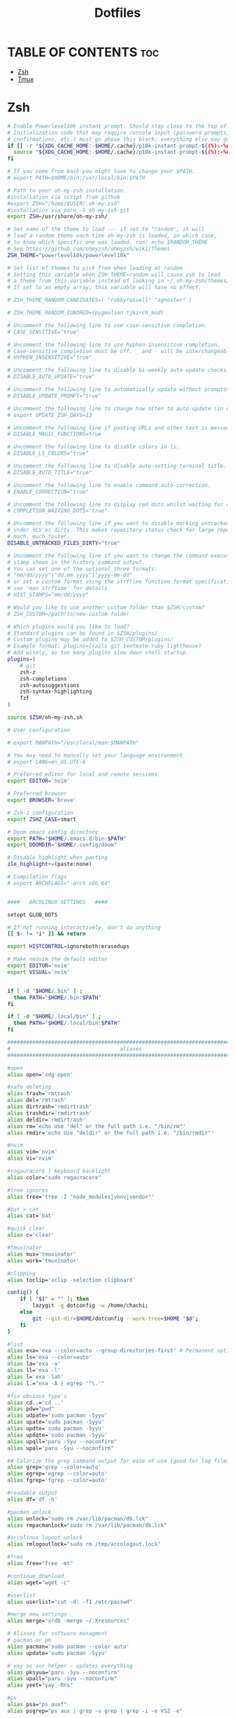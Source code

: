 #+TITLE:  Dotfiles

* TABLE OF CONTENTS :toc:
- [[#zsh][Zsh]]
- [[#tmux][Tmux]]

* Zsh
#+begin_src sh :tangle .zshrc
# Enable Powerlevel10k instant prompt. Should stay close to the top of ~/.zshrc.
# Initialization code that may require console input (password prompts, [y/n]
# confirmations, etc.) must go above this block; everything else may go below.
if [[ -r "${XDG_CACHE_HOME:-$HOME/.cache}/p10k-instant-prompt-${(%):-%n}.zsh" ]]; then
  source "${XDG_CACHE_HOME:-$HOME/.cache}/p10k-instant-prompt-${(%):-%n}.zsh"
fi

# If you come from bash you might have to change your $PATH.
# export PATH=$HOME/bin:/usr/local/bin:$PATH

# Path to your oh-my-zsh installation.
#installation via script from github
#export ZSH="/home/$USER/.oh-my-zsh"
#installation via paru -S oh-my-zsh-git
export ZSH=/usr/share/oh-my-zsh/

# Set name of the theme to load --- if set to "random", it will
# load a random theme each time oh-my-zsh is loaded, in which case,
# to know which specific one was loaded, run: echo $RANDOM_THEME
# See https://github.com/ohmyzsh/ohmyzsh/wiki/Themes
ZSH_THEME="powerlevel10k/powerlevel10k"

# Set list of themes to pick from when loading at random
# Setting this variable when ZSH_THEME=random will cause zsh to load
# a theme from this variable instead of looking in ~/.oh-my-zsh/themes/
# If set to an empty array, this variable will have no effect.

# ZSH_THEME_RANDOM_CANDIDATES=( "robbyrussell" "agnoster" )

# ZSH_THEME_RANDOM_IGNORED=(pygmalion tjkirch_mod)

# Uncomment the following line to use case-sensitive completion.
# CASE_SENSITIVE="true"

# Uncomment the following line to use hyphen-insensitive completion.
# Case-sensitive completion must be off. _ and - will be interchangeable.
# HYPHEN_INSENSITIVE="true"

# Uncomment the following line to disable bi-weekly auto-update checks.
# DISABLE_AUTO_UPDATE="true"

# Uncomment the following line to automatically update without prompting.
# DISABLE_UPDATE_PROMPT="true"

# Uncomment the following line to change how often to auto-update (in days).
# export UPDATE_ZSH_DAYS=13

# Uncomment the following line if pasting URLs and other text is messed up.
# DISABLE_MAGIC_FUNCTIONS=true

# Uncomment the following line to disable colors in ls.
# DISABLE_LS_COLORS="true"

# Uncomment the following line to disable auto-setting terminal title.
# DISABLE_AUTO_TITLE="true"

# Uncomment the following line to enable command auto-correction.
# ENABLE_CORRECTION="true"

# Uncomment the following line to display red dots whilst waiting for completion.
# COMPLETION_WAITING_DOTS="true"

# Uncomment the following line if you want to disable marking untracked files
# under VCS as dirty. This makes repository status check for large repositories
# much, much faster.
DISABLE_UNTRACKED_FILES_DIRTY="true"

# Uncomment the following line if you want to change the command execution time
# stamp shown in the history command output.
# You can set one of the optional three formats:
# "mm/dd/yyyy"|"dd.mm.yyyy"|"yyyy-mm-dd"
# or set a custom format using the strftime function format specifications,
# see 'man strftime' for details.
# HIST_STAMPS="mm/dd/yyyy"

# Would you like to use another custom folder than $ZSH/custom?
# ZSH_CUSTOM=/path/to/new-custom-folder

# Which plugins would you like to load?
# Standard plugins can be found in $ZSH/plugins/
# Custom plugins may be added to $ZSH_CUSTOM/plugins/
# Example format: plugins=(rails git textmate ruby lighthouse)
# Add wisely, as too many plugins slow down shell startup.
plugins=(
    # git
    zsh-z
    zsh-completions
    zsh-autosuggestions
    zsh-syntax-highlighting
    fzf
)

source $ZSH/oh-my-zsh.sh

# User configuration

# export MANPATH="/usr/local/man:$MANPATH"

# You may need to manually set your language environment
# export LANG=en_US.UTF-8

# Preferred editor for local and remote sessions
export EDITOR='nvim'

# Preferred browser
export BROWSER='brave'

# Zsh-z configuration
export ZSHZ_CASE=smart

# Doom emacs config directory
export PATH="$HOME/.emacs.d/bin:$PATH"
export DOOMDIR="$HOME/.config/doom"

# Disable highlight when pasting
zle_highlight+=(paste:none)

# Compilation flags
# export ARCHFLAGS="-arch x86_64"


####   ARCOLINUX SETTINGS   ####

setopt GLOB_DOTS

# If not running interactively, don't do anything
[[ $- != *i* ]] && return

export HISTCONTROL=ignoreboth:erasedups

# Make neovim the default editor
export EDITOR='nvim'
export VISUAL='nvim'


if [ -d "$HOME/.bin" ] ;
  then PATH="$HOME/.bin:$PATH"
fi

if [ -d "$HOME/.local/bin" ] ;
  then PATH="$HOME/.local/bin:$PATH"
fi

###############################################################################
#                                   aliases                                   #
###############################################################################

#open
alias open='xdg-open'

#safe deleting
alias trash='rmtrash'
alias del='rmtrash'
alias dirtrash='rmdirtrash'
alias trashdir='rmdirtrash'
alias deldir='rmdirtrash'
alias rm='echo Use "del" or the full path i.e. "/bin/rm"'
alias rmdir='echo Use "deldir" or the full path i.e. "/bin/rmdir"'

#nvim
alias vim='nvim'
alias vi='nvim'

#rogauracore | keyboard backlight
alias color="sudo rogauracore"

#tree ignores
alias tree='tree -I "node_modules|venv|vendor"'

#bat > cat
alias cat='bat'

#quick clear
alias c='clear'

#tmuxinator
alias mux='tmuxinator'
alias work='tmuxinator'

#clipping
alias toclip='xclip -selection clipboard'

config() {
    if [ "$1" = "" ]; then
        lazygit -g dotconfig -w /home/chachi;
    else
        git --git-dir=$HOME/dotconfig --work-tree=$HOME "$@";
    fi
}

#list
alias exa='exa --color=auto --group-directories-first' # Permanent options
alias ls='exa --color=auto'
alias la='exa -a'
alias ll='exa -l'
alias l='exa -lah'
alias l.="exa -A | egrep '^\.'"

#fix obvious typo's
alias cd..='cd ..'
alias pdw="pwd"
alias udpate='sudo pacman -Syyu'
alias upate='sudo pacman -Syyu'
alias updte='sudo pacman -Syyu'
alias updqte='sudo pacman -Syyu'
alias upqll="paru -Syu --noconfirm"
alias upal="paru -Syu --noconfirm"

## Colorize the grep command output for ease of use (good for log files)##
alias grep='grep --color=auto'
alias egrep='egrep --color=auto'
alias fgrep='fgrep --color=auto'

#readable output
alias df='df -h'

#pacman unlock
alias unlock="sudo rm /var/lib/pacman/db.lck"
alias rmpacmanlock="sudo rm /var/lib/pacman/db.lck"

#arcolinux logout unlock
alias rmlogoutlock="sudo rm /tmp/arcologout.lock"

#free
alias free="free -mt"

#continue download
alias wget="wget -c"

#userlist
alias userlist="cut -d: -f1 /etc/passwd"

#merge new settings
alias merge="xrdb -merge ~/.Xresources"

# Aliases for software managment
# pacman or pm
alias pacman='sudo pacman --color auto'
alias update='sudo pacman -Syyu'

# yay as aur helper - updates everything
alias pksyua="paru -Syu --noconfirm"
alias upall="paru -Syu --noconfirm"
alias yeet="yay -Rns"

#ps
alias psa="ps auxf"
alias psgrep="ps aux | grep -v grep | grep -i -e VSZ -e"

#grub update
alias update-grub="sudo grub-mkconfig -o /boot/grub/grub.cfg"

#add new fonts
alias update-fc='sudo fc-cache -fv'

#copy/paste all content of /etc/skel over to home folder - backup of config created - beware
alias skel='cp -Rf ~/.config ~/.config-backup-$(date +%Y.%m.%d-%H.%M.%S) && cp -rf /etc/skel/* ~'
#backup contents of /etc/skel to hidden backup folder in home/user
alias bupskel='cp -Rf /etc/skel ~/.skel-backup-$(date +%Y.%m.%d-%H.%M.%S)'

#copy bashrc-latest over on bashrc - cb= copy bashrc
#alias cb='sudo cp /etc/skel/.bashrc ~/.bashrc && source ~/.bashrc'
#copy /etc/skel/.zshrc over on ~/.zshrc - cb= copy zshrc
alias cz='sudo cp /etc/skel/.zshrc ~/.zshrc && exec zsh'

#switch between bash and zsh
alias tobash="sudo chsh $USER -s /bin/bash && echo 'Now log out.'"
alias tozsh="sudo chsh $USER -s /bin/zsh && echo 'Now log out.'"

#switch between lightdm and sddm
alias tolightdm="sudo pacman -S lightdm lightdm-gtk-greeter lightdm-gtk-greeter-settings --noconfirm --needed ; sudo systemctl enable lightdm.service -f ; echo 'Lightm is active - reboot now'"
alias tosddm="sudo pacman -S sddm --noconfirm --needed ; sudo systemctl enable sddm.service -f ; echo 'Sddm is active - reboot now'"

#quickly kill conkies
alias kc='killall conky'

#hardware info --short
alias hw="hwinfo --short"

#skip integrity check
alias paruskip='paru -S --mflags --skipinteg'
alias yayskip='yay -S --mflags --skipinteg'
alias trizenskip='trizen -S --skipinteg'

#check vulnerabilities microcode
alias microcode='grep . /sys/devices/system/cpu/vulnerabilities/*'

#get fastest mirrors in your neighborhood
alias mirror="sudo reflector -f 30 -l 30 --number 10 --verbose --save /etc/pacman.d/mirrorlist"
alias mirrord="sudo reflector --latest 30 --number 10 --sort delay --save /etc/pacman.d/mirrorlist"
alias mirrors="sudo reflector --latest 30 --number 10 --sort score --save /etc/pacman.d/mirrorlist"
alias mirrora="sudo reflector --latest 30 --number 10 --sort age --save /etc/pacman.d/mirrorlist"
#our experimental - best option for the moment
alias mirrorx="sudo reflector --age 6 --latest 20  --fastest 20 --threads 5 --sort rate --protocol https --save /etc/pacman.d/mirrorlist"
alias mirrorxx="sudo reflector --age 6 --latest 20  --fastest 20 --threads 20 --sort rate --protocol https --save /etc/pacman.d/mirrorlist"

#mounting the folder Public for exchange between host and guest on virtualbox
alias vbm="sudo /usr/local/bin/arcolinux-vbox-share"

#shopt
#shopt -s autocd # change to named directory
#shopt -s cdspell # autocorrects cd misspellings
#shopt -s cmdhist # save multi-line commands in history as single line
#shopt -s dotglob
#shopt -s histappend # do not overwrite history
#shopt -s expand_aliases # expand aliases

#youtube-dl
alias yta-aac="youtube-dl --extract-audio --audio-format aac "
alias yta-best="youtube-dl --extract-audio --audio-format best "
alias yta-flac="youtube-dl --extract-audio --audio-format flac "
alias yta-m4a="youtube-dl --extract-audio --audio-format m4a "
alias yta-mp3="youtube-dl --extract-audio --audio-format mp3 "
alias yta-opus="youtube-dl --extract-audio --audio-format opus "
alias yta-vorbis="youtube-dl --extract-audio --audio-format vorbis "
alias yta-wav="youtube-dl --extract-audio --audio-format wav "

alias ytv-best="youtube-dl -f bestvideo+bestaudio "

#Recent Installed Packages
alias rip="expac --timefmt='%Y-%m-%d %T' '%l\t%n %v' | sort | tail -200 | nl"
alias riplong="expac --timefmt='%Y-%m-%d %T' '%l\t%n %v' | sort | tail -3000 | nl"

#iso and version used to install ArcoLinux
alias iso="cat /etc/dev-rel | awk -F '=' '/ISO/ {print $2}'"

#Cleanup orphaned packages
alias cleanup='sudo pacman -Rns $(pacman -Qtdq)'

#search content with ripgrep
alias rg="rg --sort path"

#get the error messages from journalctl
alias jctl="journalctl -p 3 -xb"

#nano for important configuration files
#know what you do in these files
alias nlightdm="sudo $EDITOR /etc/lightdm/lightdm.conf"
alias npacman="sudo $EDITOR /etc/pacman.conf"
alias ngrub="sudo $EDITOR /etc/default/grub"
alias nconfgrub="sudo $EDITOR /boot/grub/grub.cfg"
alias nmkinitcpio="sudo $EDITOR /etc/mkinitcpio.conf"
alias nmirrorlist="sudo $EDITOR /etc/pacman.d/mirrorlist"
alias nsddm="sudo $EDITOR /etc/sddm.conf"
alias nfstab="sudo $EDITOR /etc/fstab"
alias nnsswitch="sudo $EDITOR /etc/nsswitch.conf"
alias nsamba="sudo $EDITOR /etc/samba/smb.conf"
alias nb="$EDITOR ~/.bashrc"
alias nz="$EDITOR ~/.zshrc"

#gpg
#verify signature for isos
alias gpg-check="gpg2 --keyserver-options auto-key-retrieve --verify"
alias fix-gpg-check="gpg2 --keyserver-options auto-key-retrieve --verify"
#receive the key of a developer
alias gpg-retrieve="gpg2 --keyserver-options auto-key-retrieve --receive-keys"
alias fix-gpg-retrieve="gpg2 --keyserver-options auto-key-retrieve --receive-keys"
alias fix-key="[ -d ~/.gnupg ] || mkdir ~/.gnupg ; cp /etc/pacman.d/gnupg/gpg.conf ~/.gnupg/ ; echo 'done'"

#fixes
alias fix-permissions="sudo chown -R $USER:$USER ~/.config ~/.local"

#maintenance
alias big="expac -H M '%m\t%n' | sort -h | nl"
alias downgrada="sudo downgrade --ala-url https://bike.seedhost.eu/arcolinux/"

#systeminfo
alias probe="sudo -E hw-probe -all -upload"

#shutdown or reboot
alias ssn="sudo shutdown now"
alias sr="sudo reboot"

#update betterlockscreen images
alias bls="betterlockscreen -u /usr/share/backgrounds/arcolinux/"

#give the list of all installed desktops - xsessions desktops
alias xd="ls /usr/share/xsessions"

# # ex = EXtractor for all kinds of archives
# # usage: ex <file>
ex ()
{
  if [ -f $1 ] ; then
    case $1 in
      ,*.tar.bz2)   tar xjf $1   ;;
      ,*.tar.gz)    tar xzf $1   ;;
      ,*.bz2)       bunzip2 $1   ;;
      ,*.rar)       unrar x $1   ;;
      ,*.gz)        gunzip $1    ;;
      ,*.tar)       tar xf $1    ;;
      ,*.tbz2)      tar xjf $1   ;;
      ,*.tgz)       tar xzf $1   ;;
      ,*.zip)       unzip $1     ;;
      ,*.Z)         uncompress $1;;
      ,*.7z)        7z x $1      ;;
      ,*.deb)       ar x $1      ;;
      ,*.tar.xz)    tar xf $1    ;;
      ,*.tar.zst)   tar xf $1    ;;
      ,*)           echo "'$1' cannot be extracted via ex()" ;;
    esac
  else
    echo "'$1' is not a valid file"
  fi
}

#arcolinux applications
alias att="arcolinux-tweak-tool"
alias adt="arcolinux-desktop-trasher"
alias abl="arcolinux-betterlockscreen"
alias agm="arcolinux-get-mirrors"
alias amr="arcolinux-mirrorlist-rank-info"
alias aom="arcolinux-osbeck-as-mirror"
alias ars="arcolinux-reflector-simple"
alias atm="arcolinux-tellme"
alias avs="arcolinux-vbox-share"
alias awa="arcolinux-welcome-app"

#remove
alias rmgitcache="rm -r ~/.cache/git"

#moving your personal files and folders from /personal to ~
alias personal='cp -Rf /personal/* ~'

#create a file called .zshrc-personal and put all your personal aliases
#in there. They will not be overwritten by skel.

[[ -f ~/.zshrc-personal ]] && . ~/.zshrc-personal

# reporting tools - install when not installed
# install neofetch
neofetch
# install screenfetch
#screenfetch
# install ufetch-git
#ufetch
# install ufetch-arco-git
#ufetch-arco
# install arcolinux-paleofetch-git
#paleofetch
# install alsi
#alsi
# install arcolinux-bin-git - standard on ArcoLinux isos (or sfetch - smaller)
#hfetch
# install lolcat
#sfetch | lolcat

# To customize prompt, run `p10k configure` or edit ~/.p10k.zsh.
[[ ! -f ~/.p10k.zsh ]] || source ~/.p10k.zsh
#+end_src

* Tmux
#+begin_src conf :tangle .tmux.conf
set -g default-shell /bin/zsh

# -- general -------------------------------------------------------------------

set -g default-terminal "screen-256color"
# set-option -sa terminal-overrides ',screen-256color:RGB'
set -ga terminal-overrides ',xterm-256color*:Tc'
setw -g xterm-keys on
set -s escape-time 10                     # faster command sequences
set -sg repeat-time 600                   # increase repeat timeout
set -s focus-events on

# remap prefix from <C-b> to <C-a>
unbind C-b
set-option -g prefix C-a
bind-key C-a send-prefix

# copy things to system clipboard
# bind P paste-buffer
# bind-key -T copy-mode-vi v send-keys -X begin-selection
# bind-key -T copy-mode-vi y send-keys -X copy-selection
# bind-key -T copy-mode-vi r send-keys -X rectangle-toggle
# bind -t vi-copy y copy-pipe "xclip -sel clip -i"
bind -T copy-mode-vi v send-keys -X begin-selection
bind -T copy-mode-vi y send-keys -X copy-pipe-and-cancel 'xclip -in -selection clipboard'

set -g history-limit 5000                 # boost history

# edit configuration
bind e new-window -n "~/.tmux.conf" "\${EDITOR:-vim} ~/.tmux.conf && tmux source ~/.tmux.conf && tmux display \"~/.tmux.conf sourced\""

# reload configuration
bind r source-file ~/.tmux.conf \; display '~/.tmux.conf sourced'


# -- display -------------------------------------------------------------------

set -g base-index 1     # start windows numbering at 1
setw -g pane-base-index 1     # make pane numbering consistent with windows

setw -g automatic-rename on   # rename window to reflect current program
set -g renumber-windows on    # renumber windows when a window is closed

set -g set-titles on          # set terminal title

set -g display-panes-time 800 # slightly longer pane indicators display time
set -g display-time 1000      # slightly longer status messages display time

set -g status-interval 10     # redraw status line every 10 seconds

# clear both screen and history
bind -n C-l send-keys C-l \; run 'sleep 0.1' \; clear-history

# activity
set -g monitor-activity on
set -g visual-activity off


# -- navigation ----------------------------------------------------------------

# create session
bind C-c new-session

# find session
bind C-f command-prompt -p find-session 'switch-client -t %%'

# split panes using | and -
bind \\ split-window -h
bind - split-window -v
unbind '"'
unbind %

# pane navigation
bind -r ^ last-window     # move to last active window
bind -r h select-pane -L  # move left
bind -r j select-pane -D  # move down
bind -r k select-pane -U  # move up
bind -r l select-pane -R  # move right
bind > swap-pane -D       # swap current pane with the next one
bind < swap-pane -U       # swap current pane with the previous one

# pane resizing
bind -r H resize-pane -L 2
bind -r J resize-pane -D 2
bind -r K resize-pane -U 2
bind -r L resize-pane -R 2

# window navigation
unbind n
unbind p
bind -r C-h previous-window # select previous window
bind -r C-l next-window     # select next window

# -- windows & pane creation ---------------------------------------------------

# new window retains current path, possible values are:
#   - true
#   - false (default)
tmux_conf_new_window_retain_current_path=false

# new pane retains current path, possible values are:
#   - true (default)
#   - false
tmux_conf_new_pane_retain_current_path=true

# new pane tries to reconnect ssh sessions (experimental), possible values are:
#   - true
#   - false (default)
tmux_conf_new_pane_reconnect_ssh=false

# prompt for session name when creating a new session, possible values are:
#   - true
#   - false (default)
tmux_conf_new_session_prompt=false


set -g mouse on

# set -g default-terminal "tmux-256color"
# set -g default-terminal "xterm-256color"

set-window-option -g mode-keys vi
set-option -sa terminal-overrides ',XXX:RGB'


# set -g status-fg white
# set -g window-status-current-bg white
# set -g window-status-current-fg black
# set -g window-status-current-attr bold
# set -g status-interval 60
# set -g status-left-length 30
# set -g status-left '#[fg=green](#S) #(whoami)'
# set -g status-right '#[fg=yellow]#(cut -d " " -f 1-3 /proc/loadavg)#[default] #[fg=white]%H:%M#[default]' set -g status-bg black
# abc



######################
### DESIGN CHANGES ###
######################

# loud or quiet?
set -g visual-activity off
set -g visual-bell off
set -g visual-silence off
setw -g monitor-activity off
set -g bell-action none

#  modes
setw -g clock-mode-colour colour5
setw -g mode-style 'fg=colour1 bg=colour18 bold'

# # panes
# set -g pane-border-style 'fg=colour20 bg=colour233'
set -g pane-border-style 'fg=#333333 bg=colour233'
set -g pane-active-border-style 'bg=colour233 fg=colour9'

# # statusbar
set -g status-style 'bg=#333333 fg=#5eacd3 dim'
set -g status-position bottom
set -g status-justify left
# # set -g status-left ''
set -g status-right '#[fg=colour247,bg=#333333] %d/%m  #[fg=colour233,bg=colour8]  %H:%M  '
set -g status-right-length 50
set -g status-left-length 20

setw -g window-status-current-style 'bold'
setw -g window-status-bell-style 'fg=colour255 bg=colour1 bold'



# # messages
# set -g message-style 'fg=colour232 bg=colour16 bold'
# set status-interval 1
# set -g status-style 'bg=#333333 fg=#5eacd3'
#+end_src

